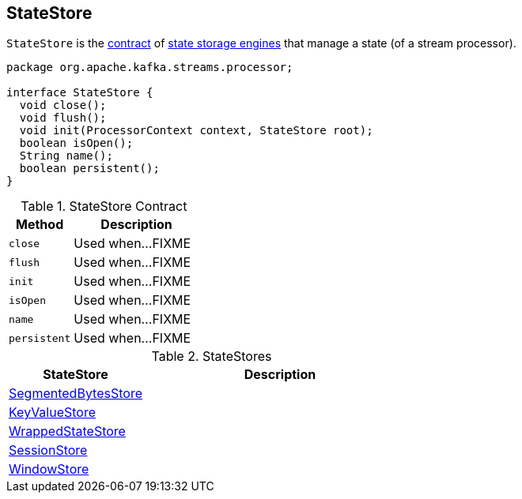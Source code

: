 == [[StateStore]] StateStore

`StateStore` is the <<contract, contract>> of <<extensions, state storage engines>> that manage a state (of a stream processor).

[[contract]]
[source, java]
----
package org.apache.kafka.streams.processor;

interface StateStore {
  void close();
  void flush();
  void init(ProcessorContext context, StateStore root);
  boolean isOpen();
  String name();
  boolean persistent();
}
----

.StateStore Contract
[cols="1,2",options="header",width="100%"]
|===
| Method
| Description

| [[close]] `close`
| Used when...FIXME

| [[flush]] `flush`
| Used when...FIXME

| [[init]] `init`
| Used when...FIXME

| [[isOpen]] `isOpen`
| Used when...FIXME

| [[name]] `name`
| Used when...FIXME

| [[persistent]] `persistent`
| Used when...FIXME
|===

[[extensions]]
.StateStores
[cols="1,2",options="header",width="100%"]
|===
| StateStore
| Description

| link:kafka-streams-StateStore-SegmentedBytesStore.adoc[SegmentedBytesStore]
| [[SegmentedBytesStore]]

| link:kafka-streams-StateStore-KeyValueStore.adoc[KeyValueStore]
| [[KeyValueStore]]

| link:kafka-streams-StateStore-WrappedStateStore.adoc[WrappedStateStore]
| [[WrappedStateStore]]

| link:kafka-streams-StateStore-SessionStore.adoc[SessionStore]
| [[SessionStore]]

| link:kafka-streams-StateStore-WindowStore.adoc[WindowStore]
| [[WindowStore]]
|===
